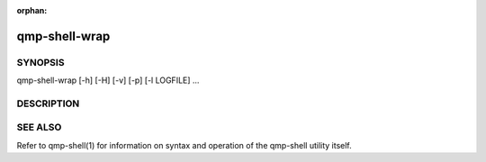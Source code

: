 .. manpage-only doc; do not include in toctree.

:orphan:

qmp-shell-wrap
==============

SYNOPSIS
--------

qmp-shell-wrap [-h] [-H] [-v] [-p] [-l LOGFILE] ...

DESCRIPTION
-----------

.. autodocstring:: qemu.qmp.qmp_shell.main_wrap
   :noindex:
   :trim-summary:
   :trim-usage:

SEE ALSO
--------

Refer to qmp-shell(1) for information on syntax and operation of the
qmp-shell utility itself.
